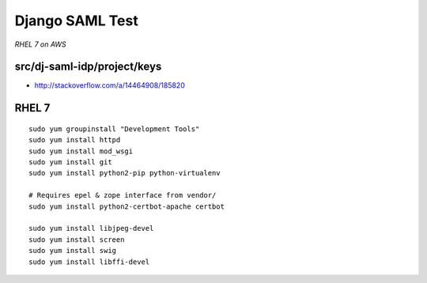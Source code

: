 Django SAML Test
================

*RHEL 7 on AWS*

src/dj-saml-idp/project/keys
----------------------------

- http://stackoverflow.com/a/14464908/185820


RHEL 7
------

::

    sudo yum groupinstall "Development Tools"
    sudo yum install httpd
    sudo yum install mod_wsgi
    sudo yum install git
    sudo yum install python2-pip python-virtualenv

    # Requires epel & zope interface from vendor/
    sudo yum install python2-certbot-apache certbot

    sudo yum install libjpeg-devel
    sudo yum install screen
    sudo yum install swig
    sudo yum install libffi-devel
